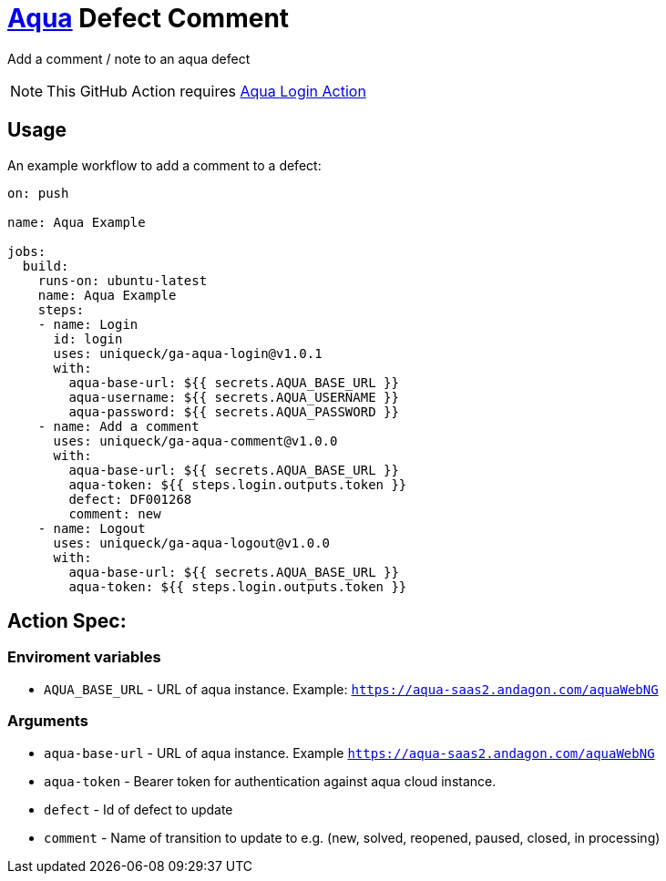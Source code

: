 :icons: font
:ga-aqua-login-version: v1.0.1
:ga-aqua-logout-version: v1.0.0
:ga-aqua-comment-version: v1.0.0

= https://aqua-cloud.io[Aqua] Defect Comment

Add a comment / note to an aqua defect

NOTE: This GitHub Action requires https://github.com/uniqueck/ga-aqua-login[Aqua Login Action]

== Usage
An example workflow to add a comment to a defect:

[source, yaml, subs=attributes]
----
on: push

name: Aqua Example

jobs:
  build:
    runs-on: ubuntu-latest
    name: Aqua Example
    steps:
    - name: Login
      id: login
      uses: uniqueck/ga-aqua-login@{ga-aqua-login-version}
      with:
        aqua-base-url: ${{ secrets.AQUA_BASE_URL }}
        aqua-username: ${{ secrets.AQUA_USERNAME }}
        aqua-password: ${{ secrets.AQUA_PASSWORD }}
    - name: Add a comment
      uses: uniqueck/ga-aqua-comment@{ga-aqua-comment-version}
      with:
        aqua-base-url: ${{ secrets.AQUA_BASE_URL }}
        aqua-token: ${{ steps.login.outputs.token }}
        defect: DF001268
        comment: new
    - name: Logout
      uses: uniqueck/ga-aqua-logout@{ga-aqua-logout-version}
      with:
        aqua-base-url: ${{ secrets.AQUA_BASE_URL }}
        aqua-token: ${{ steps.login.outputs.token }}
----

== Action Spec:

=== Enviroment variables
- `AQUA_BASE_URL` - URL of aqua instance. Example: `https://aqua-saas2.andagon.com/aquaWebNG`

=== Arguments
- `aqua-base-url` - URL of aqua instance. Example `https://aqua-saas2.andagon.com/aquaWebNG`
- `aqua-token` - Bearer token for authentication against aqua cloud instance.
- `defect` - Id of defect to update
- `comment` - Name of transition to update to e.g. (new, solved, reopened, paused, closed, in processing)
